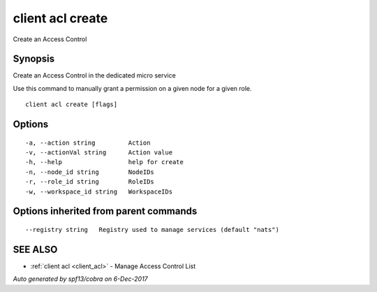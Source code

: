 .. _client_acl_create:

client acl create
-----------------

Create an Access Control

Synopsis
~~~~~~~~


Create an Access Control in the dedicated micro service

Use this command to manually grant a permission on a given node for a given role.



::

  client acl create [flags]

Options
~~~~~~~

::

  -a, --action string         Action
  -v, --actionVal string      Action value
  -h, --help                  help for create
  -n, --node_id string        NodeIDs
  -r, --role_id string        RoleIDs
  -w, --workspace_id string   WorkspaceIDs

Options inherited from parent commands
~~~~~~~~~~~~~~~~~~~~~~~~~~~~~~~~~~~~~~

::

      --registry string   Registry used to manage services (default "nats")

SEE ALSO
~~~~~~~~

* :ref:`client acl <client_acl>` 	 - Manage Access Control List

*Auto generated by spf13/cobra on 6-Dec-2017*

